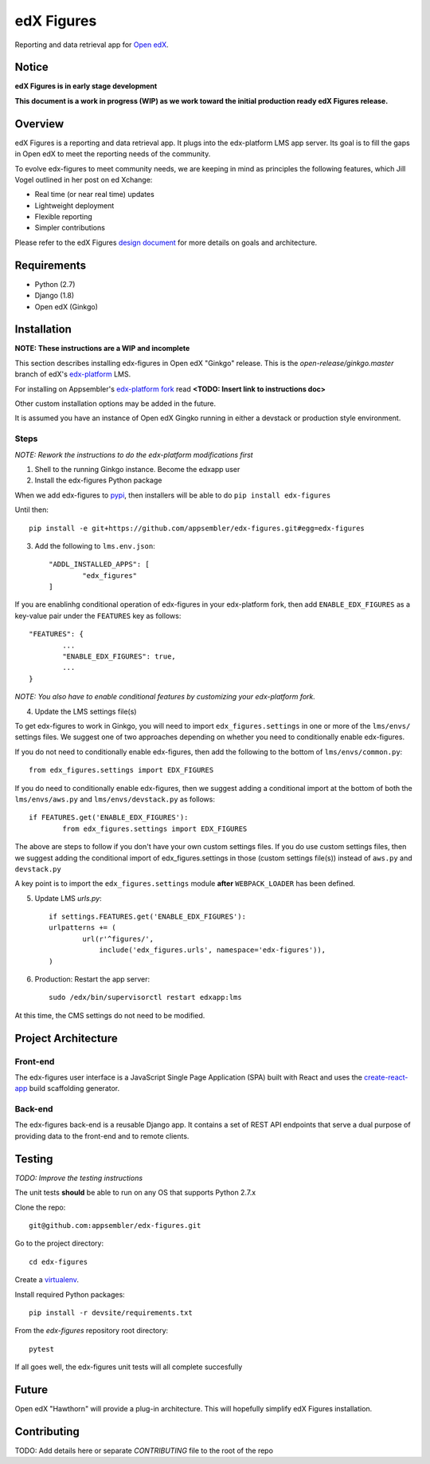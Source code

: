 edX Figures
===========

|travis-badge|

Reporting and data retrieval app for `Open edX <https://open.edx.org/>`_.

Notice
------

**edX Figures is in early stage development**

**This document is a work in progress (WIP) as we work toward the initial production ready edX Figures release.**

Overview
--------

edX Figures is a reporting and data retrieval app. It plugs into the edx-platform LMS app server. Its goal is to fill the gaps in Open edX to meet the reporting needs of the community.

To evolve edx-figures to meet community needs, we are keeping in mind as principles the following features, which Jill Vogel outlined in her post on ed Xchange:

* Real time (or near real time) updates
* Lightweight deployment
* Flexible reporting
* Simpler contributions

Please refer to the edX Figures `design document <https://docs.google.com/document/d/16orj6Ag1R158-J-zSBfiY31RKQ5FuSu1O5F-zpSKOg4/>`_ for more details on goals and architecture.

Requirements
------------

* Python (2.7)
* Django (1.8)
* Open edX (Ginkgo)


Installation
------------

**NOTE: These instructions are a WIP and incomplete**

This section describes installing edx-figures in Open edX "Ginkgo" release. This is the `open-release/ginkgo.master` branch of edX's `edx-platform <https://github.com/edx/edx-platform/tree/open-release/ginkgo.master>`_ LMS.

For installing on Appsembler's `edx-platform fork <https://github.com/appsembler/edx-platform/tree/appsembler/ginkgo/master>`_ read **<TODO: Insert link to instructions doc>**

Other custom installation options may be added in the future.

It is assumed you have an instance of Open edX Gingko running in either a devstack or production style environment.

Steps
~~~~~

*NOTE: Rework the instructions to do the edx-platform modifications first*

1. Shell to the running Ginkgo instance. Become the edxapp user

2. Install the edx-figures Python package 

When we add edx-figures to `pypi <https://pypi.python.org/pypi>`_, then installers will be able to do ``pip install edx-figures``

Until then::

	pip install -e git+https://github.com/appsembler/edx-figures.git#egg=edx-figures


3. Add the following to ``lms.env.json``::

	"ADDL_INSTALLED_APPS": [
		"edx_figures"
	]

If you are enablinhg conditional operation of edx-figures in your edx-platform fork, then add ``ENABLE_EDX_FIGURES`` as a key-value pair under the ``FEATURES`` key as follows::

	"FEATURES": {
		... 
		"ENABLE_EDX_FIGURES": true,
		...
	}

*NOTE: You also have to enable conditional features by customizing your edx-platform fork.*


4. Update the LMS settings file(s)

To get edx-figures to work in Ginkgo, you will need to import ``edx_figures.settings`` in one or more of the ``lms/envs/`` settings files. We suggest one of two approaches depending on whether you need to conditionally enable edx-figures.

If you do not need to conditionally enable edx-figures, then add the following to the bottom of ``lms/envs/common.py``::

	from edx_figures.settings import EDX_FIGURES

If you do need to conditionally enable edx-figures, then we suggest adding a conditional import at the bottom of both the ``lms/envs/aws.py`` and ``lms/envs/devstack.py`` as follows::

	if FEATURES.get('ENABLE_EDX_FIGURES'):
		from edx_figures.settings import EDX_FIGURES


The above are steps to follow if you don't have your own custom settings files. If you do use custom settings files, then we suggest adding the conditional import of edx_figures.settings in those (custom settings file(s)) instead of ``aws.py`` and ``devstack.py``

A key point is to import the ``edx_figures.settings`` module **after** ``WEBPACK_LOADER`` has been defined.


5. Update LMS `urls.py`::

	if settings.FEATURES.get('ENABLE_EDX_FIGURES'):
    	urlpatterns += (
    		url(r'^figures/',
    		    include('edx_figures.urls', namespace='edx-figures')),
    	)

6. Production: Restart the app server::

	sudo /edx/bin/supervisorctl restart edxapp:lms


At this time, the CMS settings do not need to be modified.


Project Architecture
--------------------

Front-end
~~~~~~~~~

The edx-figures user interface is a JavaScript Single Page Application (SPA) built with React and uses the `create-react-app <https://github.com/facebook/create-react-app>`_ build scaffolding generator.

Back-end
~~~~~~~~~

The edx-figures back-end is a reusable Django app. It contains a set of REST API endpoints that serve a dual purpose of providing data to the front-end and to remote clients.


Testing
-------

*TODO: Improve the testing instructions*

The unit tests **should** be able to run on any OS that supports Python 2.7.x

Clone the repo:
::
 	git@github.com:appsembler/edx-figures.git

Go to the project directory:
::
	cd edx-figures

Create a `virtualenv <https://virtualenv.pypa.io/en/stable/>`_.

Install required Python packages:
::
	pip install -r devsite/requirements.txt

From the `edx-figures` repository root directory:
::
	pytest

If all goes well, the edx-figures unit tests will all complete succesfully


Future
------

Open edX "Hawthorn" will provide a plug-in architecture. This will hopefully simplify edX Figures installation.

Contributing
------------

TODO: Add details here or separate `CONTRIBUTING` file to the root of the repo

.. |travis-badge| image:: https://travis-ci.org/appsembler/edx-figures.svg?branch=master
    :target: https://travis-ci.org/appsembler/edx-figures/
    :alt: Travis

